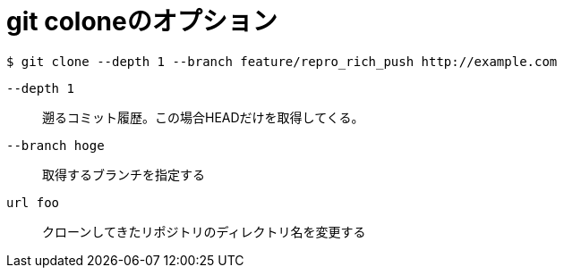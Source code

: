 = git coloneのオプション

[source, shell]
----
$ git clone --depth 1 --branch feature/repro_rich_push http://example.com
----

``--depth 1``:: 遡るコミット履歴。この場合HEADだけを取得してくる。
``--branch hoge``:: 取得するブランチを指定する
`` url foo``:: クローンしてきたリポジトリのディレクトリ名を変更する
